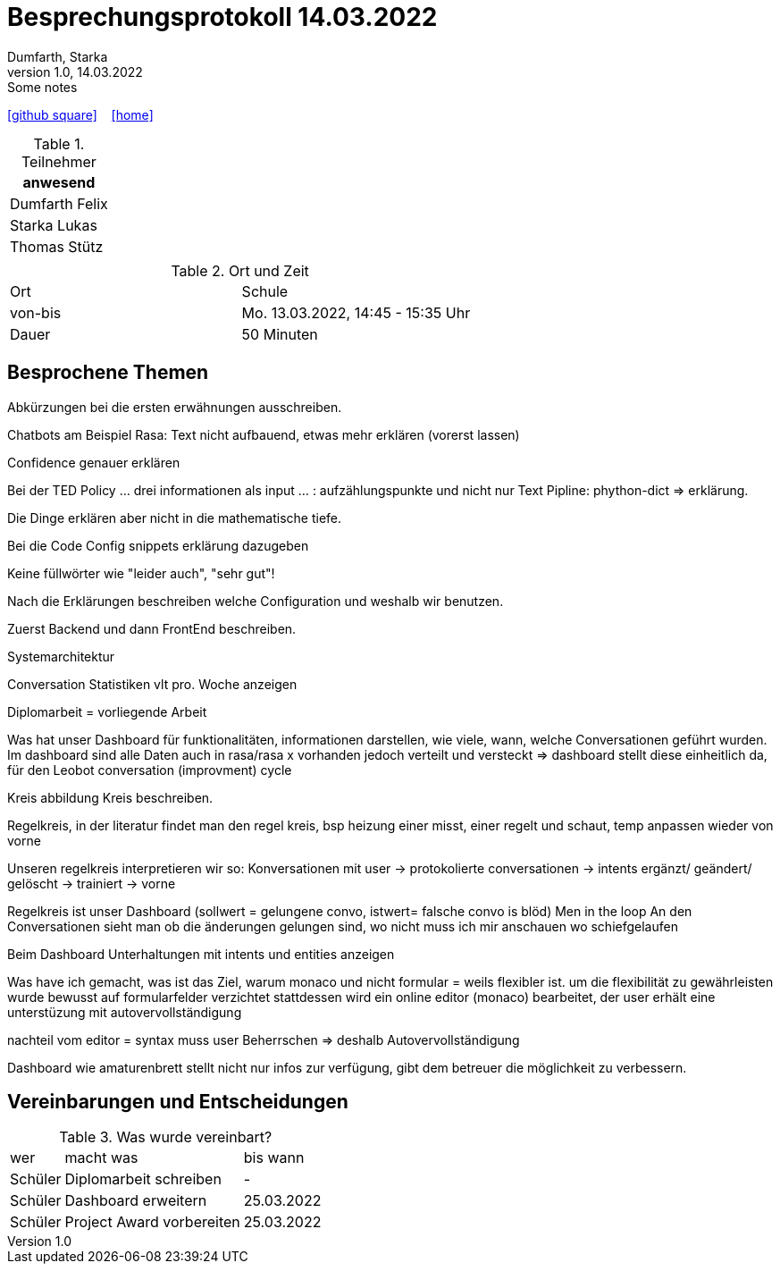 = Besprechungsprotokoll 14.03.2022
Dumfarth, Starka
1.0, 14.03.2022: Some notes
ifndef::imagesdir[:imagesdir: ../images]
:icons: font
//:sectnums:    // Nummerierung der Überschriften / section numbering
//:toc: left

//Need this blank line after ifdef, don't know why...
ifdef::backend-html5[]

// https://fontawesome.com/v4.7.0/icons/
//icon:file-text-o[link=https://raw.githubusercontent.com/htl-leonding-college/asciidoctor-docker-template/master/asciidocs/{docname}.adoc] ‏ ‏ ‎
icon:github-square[link=https://github.com/htl-leonding-project/2021-da-chatbot/] ‏ ‏ ‎
icon:home[link=https://htl-leonding-project.github.io/2021-da-chatbot]
endif::backend-html5[]


.Teilnehmer
|===
|anwesend

|Dumfarth Felix

|Starka Lukas

|Thomas Stütz

|


|===

.Ort und Zeit
[cols=2*]
|===
|Ort
| Schule
|von-bis
|Mo. 13.03.2022, 14:45 - 15:35  Uhr
|Dauer
| 50 Minuten
|===



== Besprochene Themen
Abkürzungen bei die ersten erwähnungen ausschreiben.

Chatbots am Beispiel Rasa: Text nicht aufbauend, etwas mehr erklären (vorerst lassen)

Confidence genauer erklären

Bei der TED Policy ... drei informationen als input ... : aufzählungspunkte und nicht nur Text
Pipline: phython-dict => erklärung.

Die Dinge erklären aber nicht in die mathematische tiefe.

Bei die Code Config snippets erklärung dazugeben

Keine füllwörter wie "leider auch", "sehr gut"!

Nach die Erklärungen beschreiben welche Configuration und weshalb wir benutzen.

Zuerst Backend und dann FrontEnd beschreiben.

Systemarchitektur

Conversation Statistiken vlt pro. Woche anzeigen

Diplomarbeit = vorliegende Arbeit

Was hat unser Dashboard für funktionalitäten, informationen darstellen, wie viele, wann, welche Conversationen geführt wurden.
Im dashboard sind alle Daten auch in rasa/rasa x vorhanden jedoch verteilt und versteckt => dashboard stellt diese einheitlich da, für den Leobot conversation (improvment) cycle

Kreis abbildung
Kreis beschreiben.

Regelkreis, in der literatur findet man den regel kreis, bsp heizung einer misst, einer regelt und schaut, temp anpassen wieder von vorne

Unseren regelkreis interpretieren wir so:
Konversationen mit user -> protokolierte conversationen -> intents ergänzt/ geändert/ gelöscht -> trainiert -> vorne

Regelkreis ist unser Dashboard
(sollwert = gelungene convo, istwert= falsche convo is blöd)
Men in the loop
An den Conversationen sieht man ob die änderungen gelungen sind, wo nicht muss ich mir anschauen wo schiefgelaufen

Beim Dashboard Unterhaltungen mit intents und entities anzeigen

Was have ich gemacht, was ist das Ziel,  warum monaco und nicht formular = weils flexibler ist.
um die flexibilität zu gewährleisten wurde bewusst auf formularfelder verzichtet stattdessen wird ein online editor (monaco) bearbeitet,
der user erhält eine unterstüzung mit autovervollständigung

nachteil vom editor = syntax muss user Beherrschen => deshalb Autovervollständigung

Dashboard wie amaturenbrett stellt nicht nur infos zur verfügung, gibt dem betreuer die möglichkeit zu verbessern.


== Vereinbarungen und Entscheidungen

.Was wurde vereinbart?
[%autowidth]
|===
|wer |macht was |bis wann
|
Schüler
|
Diplomarbeit schreiben
|
-
|
Schüler
|
Dashboard erweitern
|
25.03.2022
|
Schüler
|
Project Award vorbereiten
|
25.03.2022
|===
